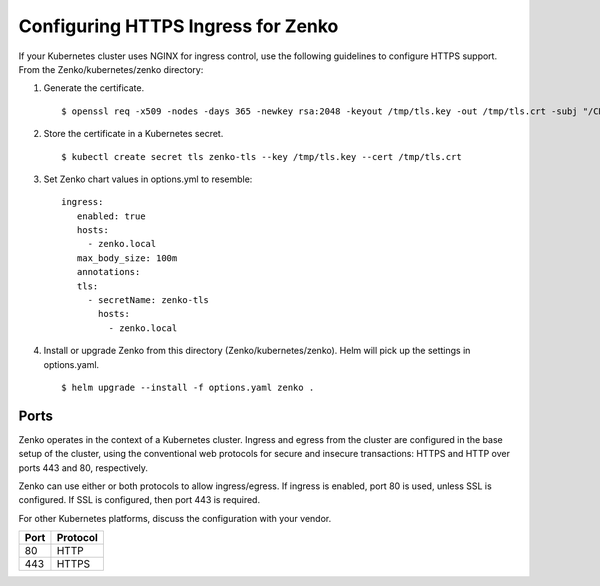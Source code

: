 .. _configure_ingress:

Configuring HTTPS Ingress for Zenko
===================================

If your Kubernetes cluster uses NGINX for ingress control, use the following
guidelines to configure HTTPS support. From the Zenko/kubernetes/zenko
directory:

1. Generate the certificate.
   ::

    $ openssl req -x509 -nodes -days 365 -newkey rsa:2048 -keyout /tmp/tls.key -out /tmp/tls.crt -subj "/CN=zenko.local"

2. Store the certificate in a Kubernetes secret.
   ::

    $ kubectl create secret tls zenko-tls --key /tmp/tls.key --cert /tmp/tls.crt

3. Set Zenko chart values in options.yml to resemble:
   ::

    ingress:
       enabled: true
       hosts:
         - zenko.local
       max_body_size: 100m
       annotations:
       tls:
         - secretName: zenko-tls
           hosts:
             - zenko.local

4. Install or upgrade Zenko from this directory (Zenko/kubernetes/zenko). Helm
   will pick up the settings in options.yaml.
   ::

     $ helm upgrade --install -f options.yaml zenko .

Ports
-----

Zenko operates in the context of a Kubernetes cluster. Ingress and egress 
from the cluster are configured in the base setup of the cluster, using the 
conventional web protocols for secure and insecure transactions: HTTPS and 
HTTP over ports 443 and 80, respectively. 

Zenko can use either or both protocols to allow ingress/egress. If ingress 
is enabled, port 80 is used, unless SSL is configured. If SSL is configured,
then port 443 is required.

For other Kubernetes platforms, discuss the configuration with your vendor.

.. table:: 

   +-------+-------------------+
   | Port  | Protocol          |
   +=======+===================+
   | 80    | HTTP              |
   +-------+-------------------+
   | 443   | HTTPS             |
   +-------+-------------------+